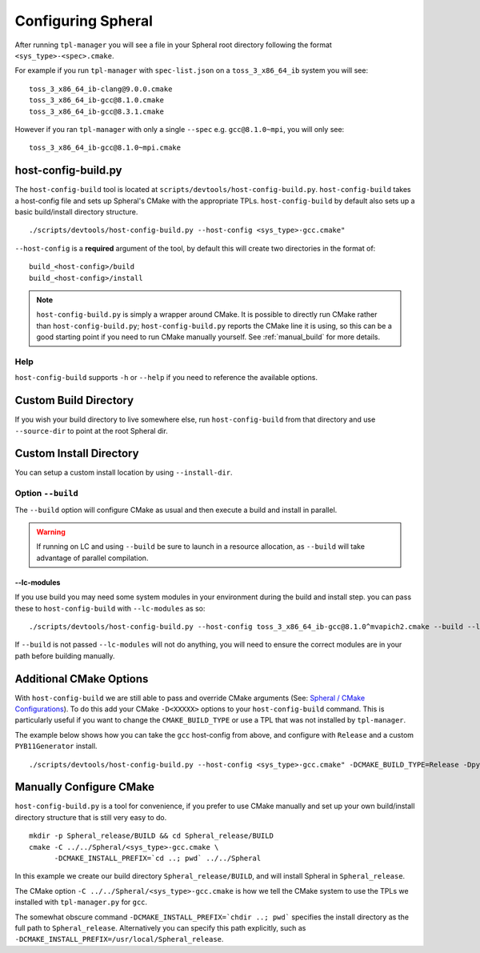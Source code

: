 Configuring Spheral 
###################

After running ``tpl-manager`` you will see a file in your Spheral root directory following the format ``<sys_type>-<spec>.cmake``. 

For example if you run ``tpl-manager`` with ``spec-list.json`` on a ``toss_3_x86_64_ib`` system you will see:

::

  toss_3_x86_64_ib-clang@9.0.0.cmake
  toss_3_x86_64_ib-gcc@8.1.0.cmake
  toss_3_x86_64_ib-gcc@8.3.1.cmake

However if you ran ``tpl-manager`` with only a single ``--spec`` e.g. ``gcc@8.1.0~mpi``, you will only see:

::

  toss_3_x86_64_ib-gcc@8.1.0~mpi.cmake

..
  .. note::
    A basic build & install from this point would look as follows:
  
    ::
      
      python3 scripts/devtools/host-config-build.py --host-config <sys_type>-gcc.cmake
      cd build_<sys_type>-gcc/build
      make -j <N> install
      cd ../install/
      ./spheral -c "import Spheral"

    The following sections detail these commands further.

host-config-build.py
====================

The ``host-config-build`` tool is located at ``scripts/devtools/host-config-build.py``. ``host-config-build`` takes a host-config file and sets up Spheral's CMake with the appropriate TPLs. ``host-config-build`` by default also sets up a basic build/install directory structure. 

::

  ./scripts/devtools/host-config-build.py --host-config <sys_type>-gcc.cmake"

``--host-config`` is a **required** argument of the tool, by default this will create two directories in the format of:

::

  build_<host-config>/build
  build_<host-config>/install

.. note::
   ``host-config-build.py`` is simply a wrapper around CMake. It is possible to directly run CMake rather than ``host-config-build.py``; ``host-config-build.py`` reports the CMake line it is using, so this can be a good starting point if you need to run CMake manually yourself.  See :ref:`manual_build` for more details.

Help
----

``host-config-build`` supports ``-h`` or ``--help`` if you need to reference the available options.

Custom Build Directory
======================

If you wish your build directory to live somewhere else, run ``host-config-build`` from that directory and use ``--source-dir`` to point at the root Spheral dir.

Custom Install Directory
========================

You can setup a custom install location by using ``--install-dir``.

Option ``--build``
--------------------

The ``--build`` option will configure CMake as usual and then execute a build and install in parallel. 

.. warning::
   If running on LC and using ``--build`` be sure to launch in a resource allocation, as ``--build`` will take advantage of parallel compilation.

--lc-modules
............

If you use build you may need some system modules in your environment during the build and install step. you can pass these to ``host-config-build`` with ``--lc-modules`` as so:

::

  ./scripts/devtools/host-config-build.py --host-config toss_3_x86_64_ib-gcc@8.1.0^mvapich2.cmake --build --lc-modules "gcc/8.1.0"

If ``--build`` is not passed ``--lc-modules`` will not do anything, you will need to ensure the correct modules are in your path before building manually.

Additional CMake Options
========================

With ``host-config-build`` we are still able to pass and override CMake arguments (See: `Spheral / CMake Configurations <cmake_config.html>`_). To do this add your CMake ``-D<XXXXX>`` options to your ``host-config-build`` command. This is particularly useful if you want to change the ``CMAKE_BUILD_TYPE`` or use a TPL that was not installed by ``tpl-manager``.

The example below shows how you can take the ``gcc`` host-config from above, and configure with ``Release`` and a custom ``PYB11Generator`` install.

::

  ./scripts/devtools/host-config-build.py --host-config <sys_type>-gcc.cmake" -DCMAKE_BUILD_TYPE=Release -Dpyb11generator_DIR=<PYB11generator_install_prefix>/lib/python2.7/site-packages/


.. _manual_build:

Manually Configure CMake
========================

``host-config-build.py`` is a tool for convenience, if you prefer to use CMake manually and set up your own build/install directory structure that is still very easy to do.

::

  mkdir -p Spheral_release/BUILD && cd Spheral_release/BUILD
  cmake -C ../../Spheral/<sys_type>-gcc.cmake \
        -DCMAKE_INSTALL_PREFIX=`cd ..; pwd` ../../Spheral

In this example we create our build directory ``Spheral_release/BUILD``, and will install Spheral in ``Spheral_release``.

The CMake option ``-C ../../Spheral/<sys_type>-gcc.cmake`` is how we tell the CMake system to use the TPLs we installed with ``tpl-manager.py`` for ``gcc``.

The somewhat obscure command ``-DCMAKE_INSTALL_PREFIX=`chdir ..; pwd``` specifies the install directory as the full path to ``Spheral_release``. Alternatively you can specify this path explicitly, such as ``-DCMAKE_INSTALL_PREFIX=/usr/local/Spheral_release``.


